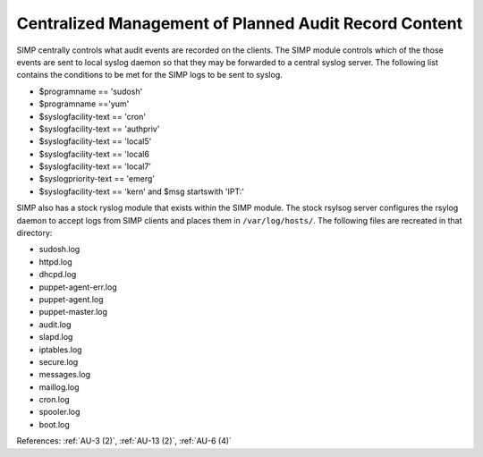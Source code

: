 Centralized Management of Planned Audit Record Content
------------------------------------------------------

SIMP centrally controls what audit events are recorded on the clients.  The SIMP
module controls which of the those events are sent to local syslog daemon so that they may be
forwarded to a central syslog server. The following list contains the conditions
to be met for the SIMP logs to be sent to syslog.

- $programname == 'sudosh'
- $programname =='yum'
- $syslogfacility-text == 'cron'
- $syslogfacility-text == 'authpriv'
- $syslogfacility-text == 'local5'
- $syslogfacility-text == 'local6
- $syslogfacility-text == 'local7'
- $syslogpriority-text == 'emerg'
- $syslogfacility-text == 'kern' and $msg startswith 'IPT:'

SIMP also has a stock ryslog module that exists within the SIMP module. The
stock rsylsog server configures the rsylog daemon to accept logs from SIMP
clients and places them in ``/var/log/hosts/``. The following files are
recreated in that directory:

- sudosh.log
- httpd.log
- dhcpd.log
- puppet-agent-err.log
- puppet-agent.log
- puppet-master.log
- audit.log
- slapd.log
- iptables.log
- secure.log
- messages.log
- maillog.log
- cron.log
- spooler.log
- boot.log

References: :ref:`AU-3 (2)`, :ref:`AU-13 (2)`, :ref:`AU-6 (4)`
